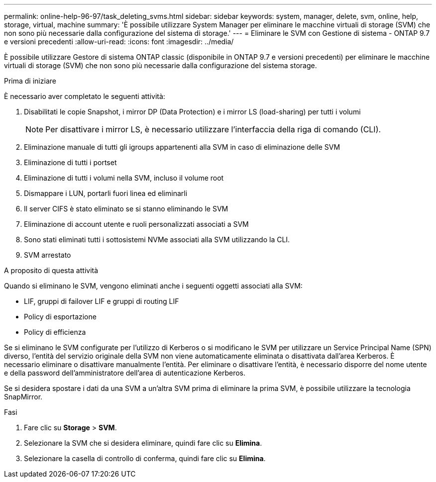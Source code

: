 ---
permalink: online-help-96-97/task_deleting_svms.html 
sidebar: sidebar 
keywords: system, manager, delete, svm, online, help, storage, virtual, machine 
summary: 'È possibile utilizzare System Manager per eliminare le macchine virtuali di storage (SVM) che non sono più necessarie dalla configurazione del sistema di storage.' 
---
= Eliminare le SVM con Gestione di sistema - ONTAP 9.7 e versioni precedenti
:allow-uri-read: 
:icons: font
:imagesdir: ../media/


[role="lead"]
È possibile utilizzare Gestore di sistema ONTAP classic (disponibile in ONTAP 9.7 e versioni precedenti) per eliminare le macchine virtuali di storage (SVM) che non sono più necessarie dalla configurazione del sistema storage.

.Prima di iniziare
È necessario aver completato le seguenti attività:

. Disabilitati le copie Snapshot, i mirror DP (Data Protection) e i mirror LS (load-sharing) per tutti i volumi
+
[NOTE]
====
Per disattivare i mirror LS, è necessario utilizzare l'interfaccia della riga di comando (CLI).

====
. Eliminazione manuale di tutti gli igroups appartenenti alla SVM in caso di eliminazione delle SVM
. Eliminazione di tutti i portset
. Eliminazione di tutti i volumi nella SVM, incluso il volume root
. Dismappare i LUN, portarli fuori linea ed eliminarli
. Il server CIFS è stato eliminato se si stanno eliminando le SVM
. Eliminazione di account utente e ruoli personalizzati associati a SVM
. Sono stati eliminati tutti i sottosistemi NVMe associati alla SVM utilizzando la CLI.
. SVM arrestato


.A proposito di questa attività
Quando si eliminano le SVM, vengono eliminati anche i seguenti oggetti associati alla SVM:

* LIF, gruppi di failover LIF e gruppi di routing LIF
* Policy di esportazione
* Policy di efficienza


Se si eliminano le SVM configurate per l'utilizzo di Kerberos o si modificano le SVM per utilizzare un Service Principal Name (SPN) diverso, l'entità del servizio originale della SVM non viene automaticamente eliminata o disattivata dall'area Kerberos. È necessario eliminare o disattivare manualmente l'entità. Per eliminare o disattivare l'entità, è necessario disporre del nome utente e della password dell'amministratore dell'area di autenticazione Kerberos.

Se si desidera spostare i dati da una SVM a un'altra SVM prima di eliminare la prima SVM, è possibile utilizzare la tecnologia SnapMirror.

.Fasi
. Fare clic su *Storage* > *SVM*.
. Selezionare la SVM che si desidera eliminare, quindi fare clic su *Elimina*.
. Selezionare la casella di controllo di conferma, quindi fare clic su *Elimina*.

